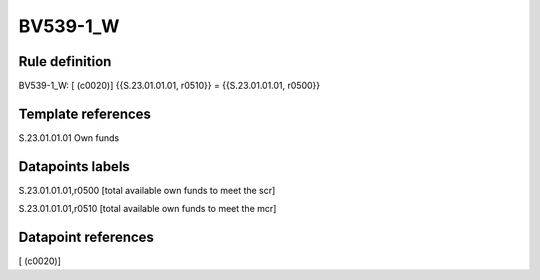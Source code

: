 =========
BV539-1_W
=========

Rule definition
---------------

BV539-1_W: [ (c0020)] {{S.23.01.01.01, r0510}} = {{S.23.01.01.01, r0500}}


Template references
-------------------

S.23.01.01.01 Own funds


Datapoints labels
-----------------

S.23.01.01.01,r0500 [total available own funds to meet the scr]

S.23.01.01.01,r0510 [total available own funds to meet the mcr]



Datapoint references
--------------------

[ (c0020)]